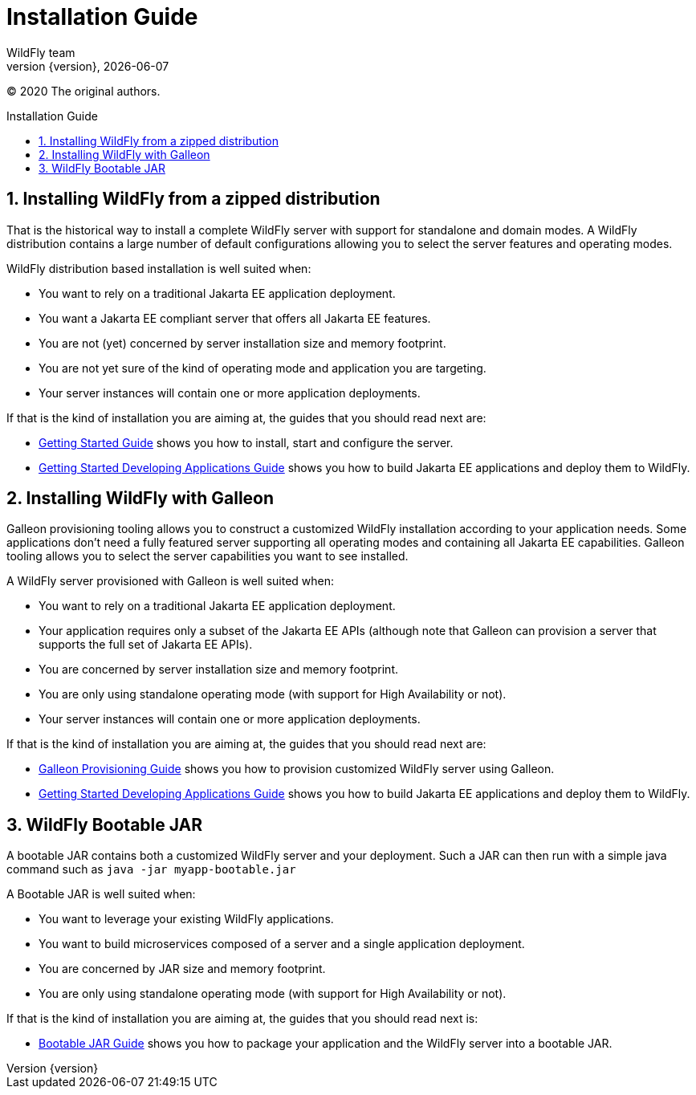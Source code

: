 [[Installation_Guide]]
= Installation Guide
WildFly team;
:revnumber: {version}
:revdate: {localdate}
:toc: macro
:toclevels: 3
:toc-title: Installation Guide
:doctype: book
:icons: font
:source-highlighter: coderay
:wildflyVersion: 14

:leveloffset: +1

ifndef::ebook-format[:leveloffset: 1]

(C) 2020 The original authors.

ifdef::basebackend-html[toc::[]]
:numbered:

[[Zipped_Installation]]
= Installing WildFly from a zipped distribution

That is the historical way to install a complete WildFly server with support for standalone and domain modes. A WildFly distribution
contains a large number of default configurations allowing you to select the server features and operating modes.

WildFly distribution based installation is well suited when:

* You want to rely on a traditional Jakarta EE application deployment.
* You want a Jakarta EE compliant server that offers all Jakarta EE features.
* You are not (yet) concerned by server installation size and memory footprint.
* You are not yet sure of the kind of operating mode and application you are targeting.
* Your server instances will contain one or more application deployments.

If that is the kind of installation you are aiming at, the guides that you should read next are:

* link:Getting_Started_Guide{outfilesuffix}[Getting Started Guide] shows you
how to install, start and configure the server.
* link:Getting_Started_Developing_Applications_Guide{outfilesuffix}[Getting
Started Developing Applications Guide] shows you how to build Jakarta EE
applications and deploy them to WildFly.

[[Galleon_Provisioning]]
= Installing WildFly with Galleon

Galleon provisioning tooling allows you to construct a customized WildFly installation according to your application needs. 
Some applications don't need a fully featured server supporting all operating modes and containing all Jakarta EE capabilities. 
Galleon tooling allows you to select the server capabilities you want to see installed. 

A WildFly server provisioned with Galleon is well suited when:

* You want to rely on a traditional Jakarta EE application deployment.
* Your application requires only a subset of the Jakarta EE APIs (although note that Galleon 
can provision a server that supports the full set of Jakarta EE APIs).
* You are concerned by server installation size and memory footprint.
* You are only using standalone operating mode (with support for High Availability or not).
* Your server instances will contain one or more application deployments.

If that is the kind of installation you are aiming at, the guides that you should read next are:

* link:Galleon_Guide{outfilesuffix}[Galleon Provisioning Guide] shows you how to 
provision customized WildFly server using Galleon.
* link:Getting_Started_Developing_Applications_Guide{outfilesuffix}[Getting
Started Developing Applications Guide] shows you how to build Jakarta EE
applications and deploy them to WildFly.

[[Bootable_JAR]]
= WildFly Bootable JAR

A bootable JAR contains both a customized WildFly server and your deployment. Such a JAR can
then run with a simple java command such as ``java -jar myapp-bootable.jar``

A Bootable JAR is well suited when:

* You want to leverage your existing WildFly applications.
* You want to build microservices composed of a server and a single application deployment.
* You are concerned by JAR size and memory footprint.
* You are only using standalone operating mode (with support for High Availability or not).

If that is the kind of installation you are aiming at, the guides that you should read next is:

* link:Bootable_Guide{outfilesuffix}[Bootable JAR Guide] shows you how to package your application and the WildFly server
into a bootable JAR.
